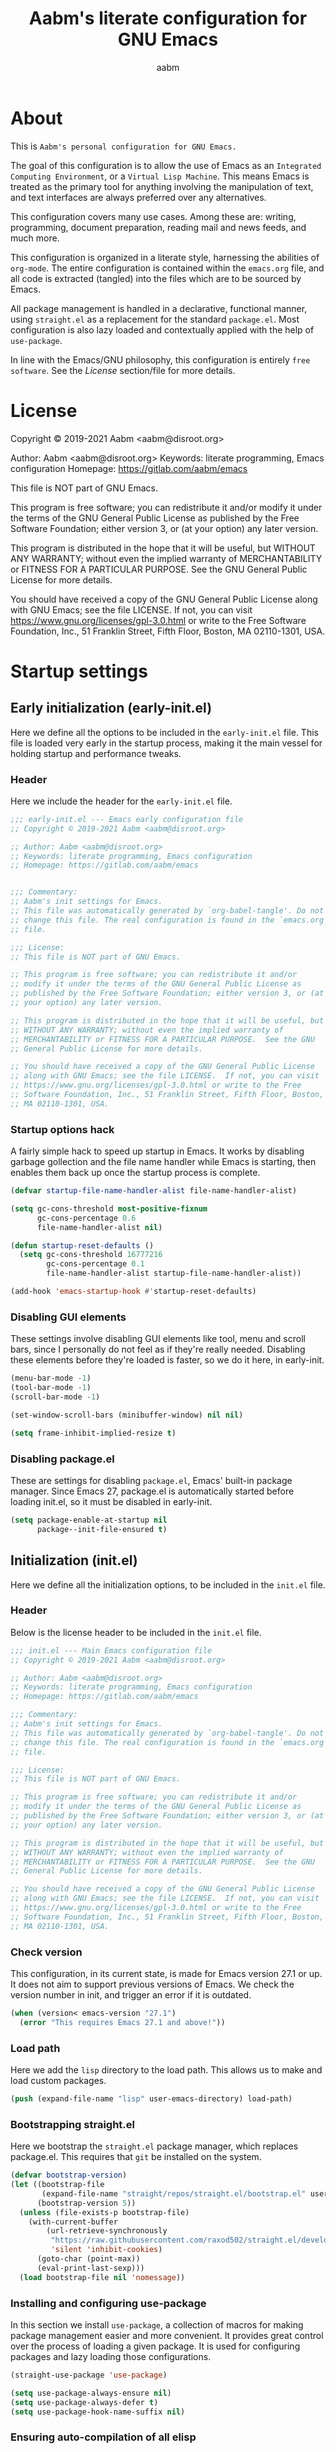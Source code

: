 #+title: Aabm's literate configuration for GNU Emacs
#+author: aabm
#+email: aabm@disroot.org
#+seq_todo: TODO(t) | LEGACY(l) DONE(d)
#+startup: overview

* About

This is =Aabm's personal configuration for GNU Emacs.=

The goal of this configuration is to allow the use of Emacs as an
=Integrated Computing Environment=, or a =Virtual Lisp Machine=. This
means Emacs is treated as the primary tool for anything involving the
manipulation of text, and text interfaces are always preferred over
any alternatives.

This configuration covers many use cases. Among these are: writing,
programming, document preparation, reading mail and news feeds, and
much more.

This configuration is organized in a literate style, harnessing the
abilities of =org-mode=. The entire configuration is contained within
the =emacs.org= file, and all code is extracted (tangled) into the
files which are to be sourced by Emacs.

All package management is handled in a declarative, functional manner,
using =straight.el= as a replacement for the standard
=package.el=. Most configuration is also lazy loaded and contextually
applied with the help of =use-package=.

In line with the Emacs/GNU philosophy, this configuration is entirely
=free software=. See the [[*License][License]] section/file for more
details.

* License

Copyright © 2019-2021 Aabm <aabm@disroot.org>

Author: Aabm <aabm@disroot.org>
Keywords: literate programming, Emacs configuration
Homepage: https://gitlab.com/aabm/emacs

This file is NOT part of GNU Emacs.

This program is free software; you can redistribute it and/or modify
it under the terms of the GNU General Public License as published by
the Free Software Foundation; either version 3, or (at your option)
any later version.

This program is distributed in the hope that it will be useful, but
WITHOUT ANY WARRANTY; without even the implied warranty of
MERCHANTABILITY or FITNESS FOR A PARTICULAR PURPOSE.  See the GNU
General Public License for more details.

You should have received a copy of the GNU General Public License
along with GNU Emacs; see the file LICENSE.  If not, you can visit
https://www.gnu.org/licenses/gpl-3.0.html or write to the Free
Software Foundation, Inc., 51 Franklin Street, Fifth Floor, Boston, MA
02110-1301, USA.

* Startup settings

** Early initialization (early-init.el)

Here we define all the options to be included in the =early-init.el=
file. This file is loaded very early in the startup process, making it
the main vessel for holding startup and performance tweaks.

*** Header

Here we include the header for the =early-init.el= file.

#+begin_src emacs-lisp :tangle early-init.el
  ;;; early-init.el --- Emacs early configuration file
  ;; Copyright © 2019-2021 Aabm <aabm@disroot.org>

  ;; Author: Aabm <aabm@disroot.org>
  ;; Keywords: literate programming, Emacs configuration
  ;; Homepage: https://gitlab.com/aabm/emacs


  ;;; Commentary:
  ;; Aabm's init settings for Emacs.
  ;; This file was automatically generated by `org-babel-tangle'. Do not
  ;; change this file. The real configuration is found in the `emacs.org'
  ;; file.

  ;;; License:
  ;; This file is NOT part of GNU Emacs.

  ;; This program is free software; you can redistribute it and/or
  ;; modify it under the terms of the GNU General Public License as
  ;; published by the Free Software Foundation; either version 3, or (at
  ;; your option) any later version.

  ;; This program is distributed in the hope that it will be useful, but
  ;; WITHOUT ANY WARRANTY; without even the implied warranty of
  ;; MERCHANTABILITY or FITNESS FOR A PARTICULAR PURPOSE.  See the GNU
  ;; General Public License for more details.

  ;; You should have received a copy of the GNU General Public License
  ;; along with GNU Emacs; see the file LICENSE.  If not, you can visit
  ;; https://www.gnu.org/licenses/gpl-3.0.html or write to the Free
  ;; Software Foundation, Inc., 51 Franklin Street, Fifth Floor, Boston,
  ;; MA 02110-1301, USA.
#+end_src

*** Startup options hack

A fairly simple hack to speed up startup in Emacs. It works by
disabling garbage gollection and the file name handler while Emacs is
starting, then enables them back up once the startup process is
complete.

#+begin_src emacs-lisp :tangle early-init.el
  (defvar startup-file-name-handler-alist file-name-handler-alist)

  (setq gc-cons-threshold most-positive-fixnum
        gc-cons-percentage 0.6
        file-name-handler-alist nil)

  (defun startup-reset-defaults ()
    (setq gc-cons-threshold 16777216
          gc-cons-percentage 0.1
          file-name-handler-alist startup-file-name-handler-alist))

  (add-hook 'emacs-startup-hook #'startup-reset-defaults)
#+end_src

*** Disabling GUI elements

These settings involve disabling GUI elements like tool, menu and
scroll bars, since I personally do not feel as if they're really
needed. Disabling these elements before they're loaded is faster, so
we do it here, in early-init.

#+begin_src emacs-lisp :tangle early-init.el
  (menu-bar-mode -1)
  (tool-bar-mode -1)
  (scroll-bar-mode -1)

  (set-window-scroll-bars (minibuffer-window) nil nil)

  (setq frame-inhibit-implied-resize t)
#+end_src

*** Disabling package.el

These are settings for disabling =package.el=, Emacs' built-in package
manager. Since Emacs 27, package.el is automatically started before
loading init.el, so it must be disabled in early-init.

#+begin_src emacs-lisp :tangle early-init.el
  (setq package-enable-at-startup nil
        package--init-file-ensured t)
#+end_src

** Initialization (init.el)

Here we define all the initialization options, to be included in the
=init.el= file.

*** Header

Below is the license header to be included in the =init.el= file.

#+begin_src emacs-lisp :tangle init.el
  ;;; init.el --- Main Emacs configuration file
  ;; Copyright © 2019-2021 Aabm <aabm@disroot.org>

  ;; Author: Aabm <aabm@disroot.org>
  ;; Keywords: literate programming, Emacs configuration
  ;; Homepage: https://gitlab.com/aabm/emacs

  ;;; Commentary:
  ;; Aabm's init settings for Emacs.
  ;; This file was automatically generated by `org-babel-tangle'. Do not
  ;; change this file. The real configuration is found in the `emacs.org'
  ;; file.

  ;;; License:
  ;; This file is NOT part of GNU Emacs.

  ;; This program is free software; you can redistribute it and/or
  ;; modify it under the terms of the GNU General Public License as
  ;; published by the Free Software Foundation; either version 3, or (at
  ;; your option) any later version.

  ;; This program is distributed in the hope that it will be useful, but
  ;; WITHOUT ANY WARRANTY; without even the implied warranty of
  ;; MERCHANTABILITY or FITNESS FOR A PARTICULAR PURPOSE.  See the GNU
  ;; General Public License for more details.

  ;; You should have received a copy of the GNU General Public License
  ;; along with GNU Emacs; see the file LICENSE.  If not, you can visit
  ;; https://www.gnu.org/licenses/gpl-3.0.html or write to the Free
  ;; Software Foundation, Inc., 51 Franklin Street, Fifth Floor, Boston,
  ;; MA 02110-1301, USA.
#+end_src

*** Check version

This configuration, in its current state, is made for Emacs version
27.1 or up. It does not aim to support previous versions of Emacs. We
check the version number in init, and trigger an error if it is
outdated.

#+begin_src emacs-lisp :tangle init.el
  (when (version< emacs-version "27.1")
    (error "This requires Emacs 27.1 and above!"))
#+end_src

*** Load path

Here we add the =lisp= directory to the load path. This allows us to
make and load custom packages.

#+begin_src emacs-lisp :tangle init.el
  (push (expand-file-name "lisp" user-emacs-directory) load-path)
#+end_src

*** Bootstrapping straight.el

Here we bootstrap the =straight.el= package manager, which replaces
package.el. This requires that =git= be installed on the system.

#+begin_src emacs-lisp :tangle init.el
  (defvar bootstrap-version)
  (let ((bootstrap-file
         (expand-file-name "straight/repos/straight.el/bootstrap.el" user-emacs-directory))
        (bootstrap-version 5))
    (unless (file-exists-p bootstrap-file)
      (with-current-buffer
          (url-retrieve-synchronously
           "https://raw.githubusercontent.com/raxod502/straight.el/develop/install.el"
           'silent 'inhibit-cookies)
        (goto-char (point-max))
        (eval-print-last-sexp)))
    (load bootstrap-file nil 'nomessage))
#+end_src

*** Installing and configuring use-package

In this section we install =use-package=, a collection of macros for
making package management easier and more convenient. It provides
great control over the process of loading a given package. It is used
for configuring packages and lazy loading those configurations. 

#+begin_src emacs-lisp :tangle init.el
  (straight-use-package 'use-package)

  (setq use-package-always-ensure nil)
  (setq use-package-always-defer t)
  (setq use-package-hook-name-suffix nil)
#+end_src

*** Ensuring auto-compilation of all elisp

Here we make sure that Emacs always has access to byte-compiled elisp
instead of simple source files. The first setting here ensures that
outdated byte code files do not get loaded.

The second variable here forces the byte-compiler to ignore all the
warnings relating to the deprecation of the =cl= library, since they
can get annoying.

#+begin_src emacs-lisp :tangle init.el
  (setq load-prefer-newer t
        byte-compile-warnings '(cl-functions))
#+end_src

*** Benchmark init

When activated at startup, the package =benchmark-init= records load
times for all other installed packages, then allows the user to
visualize these, in order to acquire the information necessary for
optimizing package declarations.

#+begin_src emacs-lisp :tangle init.el
  (use-package benchmark-init
    :straight t
    :init
    (benchmark-init/activate)
    :hook
    ((after-init-hook . benchmark-init/deactivate)))
#+end_src

* Quality of life changes

This section contains basic changes to Emacs behavior that can be
quite helpful. Configuration here does not involve the use of any
external packages.

** Enabling "advanced" keybindings

Emacs comes by default with some functions disabled from regular use;
calling one of these functions by its respective keybinding will yield
a message reminding the user that these are features recommended only
to advanced users, and that beginners should turn back. To be honest,
I never use any of these features very frequently, but I still don't
want to be confronted by a warning message in the rare case I do use
any of them. So here we enable these functions.

We also take care to disable the =suspend-frame= key, by default bound
to =C-z=. It's useless.

#+begin_src emacs-lisp :tangle init.el
  (put 'dired-find-alternate-file 'disabled nil)
  (put 'upcase-region 'disabled nil)
  (put 'downcase-region 'disabled nil)
  (put 'narrow-to-region 'disabled nil)
  (setq disabled-command-function nil)

  (global-set-key (kbd "C-z") nil)
#+end_src

** Text formatting

Here we make sure all possible text encoding is done as UTF-8, which
is the universal standard. We also set code indentation for occasional
programming. I think some of these settings may be redundant, but I
don't mind.

#+begin_src emacs-lisp :tangle init.el
  (prefer-coding-system 'utf-8)
  (set-terminal-coding-system 'utf-8) 
  (set-keyboard-coding-system 'utf-8) 
  (set-selection-coding-system 'utf-8) 
  (set-language-environment 'utf-8)
  (set-default-coding-systems 'utf-8)
  (setq locale-coding-system 'utf-8
        org-export-coding-system 'utf-8) 

  (setq-default tab-width 4) 
#+end_src

** Text display

The settings found here are a bit more varied, but they mostly center
around the way text and information is displayed on screen to the
user: line highlighting, line wrapping, etc.

#+begin_src emacs-lisp :tangle init.el
  (show-paren-mode t)

  (setq truncate-lines nil
        org-startup-truncated nil)
  (global-visual-line-mode t)

  (global-prettify-symbols-mode t)
#+end_src

** Some UI settings

These are basic setings related to the GUI. First we disable the
default startup screen, then we enable line and column number display
in the modeline.

#+begin_src emacs-lisp :tangle init.el
  (setq inhibit-startup-message t)

  (line-number-mode t)
  (column-number-mode t)
#+end_src

** Changing defaults

Here we disable or alter undesirable behaviors that Emacs has out of
the box. Most notable are the non-conservative scrolling, by which the
entire buffer will shift once the cursor wraps over the bottom, and
the lack of usage of the X clipboard.

#+begin_src emacs-lisp :tangle init.el
  (setq scroll-conservatively 100)

  (setq ring-bell-function 'ignore)

  (setq select-enable-clipboard t)
  (setq save-interprogram-paste-before-kill t)

  (setq make-backup-files nil)
  (setq auto-save-default nil)

  (setq kill-buffer-query-functions nil)
  (setq large-file-warning-threshold nil)

  (setq-default custom-safe-themes t)

  (defalias 'yes-or-no-p 'y-or-n-p)

  (global-auto-revert-mode t)
#+end_src

** Mouse and cursor options

#+begin_src emacs-lisp :tangle init.el
  (blink-cursor-mode -1)
  (tooltip-mode -1)

  (setq focus-follows-mouse t
        mouse-autoselect-window t)

  (setf mouse-wheel-scroll-amount '(3 ((shift) . 3))
        mouse-wheel-progressive-speed nil
        mouse-wheel-follow-mouse t
        scroll-step 1
        scroll-conservatively 100
        disabled-command-function nil)
#+end_src

* Base packages

In this section we install general purpose packages that are
frequently used later. These packages serve as building blocks for
configuration itself, or other packages.

** All The Icons

#+begin_src emacs-lisp :tangle init.el
  (use-package all-the-icons
    :straight t
    :defer nil)

  (defun icons-displayable-p ()
    "Return non-nil if `all-the-icons' is displayable."
    (if (display-graphic-p)
        (require 'all-the-icons nil t)))
#+end_src

** Diminish

=diminish= is a package for disabling the display of minor modes in
the modeline. It works on a per-package basis, and can be called from
use-package declarations.

#+begin_src emacs-lisp :tangle init.el
  (use-package diminish
    :straight t
    :diminish visual-line-mode eldoc-mode)
#+end_src

** Async

=Async= is a library for asynchronous processing for Emacs. By itself it
does not do much, but is actually required by some packages. Here we
use it mostly for enabling asynchronous operations on files when using
Dired and also for compilation of some Elisp.

#+begin_src emacs-lisp :tangle init.el
  (use-package async
    :straight t
    :init
    (dired-async-mode t)
    (async-bytecomp-package-mode t)
    :diminish dired-async-mode)
#+end_src

** GCMH

=gcmh=, or the =garbage collection magical hack= alters the way Emacs'
garbage collection works. In short, it makes Emacs run better by not
wasting as much time garbage collecting. Setting the =gcmh-verbose=
variable to =t= also displays a message everytime any gc happens and
the time wasted by it. This is helpful in realizing just how much time
would normally be wasted with gc.

#+begin_src emacs-lisp :tangle init.el
  (use-package gcmh
    :straight t
    :init
    (gcmh-mode)
    :diminish gcmh-mode
    :custom
    (gcmh-verbose t))
#+end_src

** General

=general.el= is a tool for keybinding declaration. I use it in this
configuration mainly because it has simpler syntax than =define-key=
or =global-set-key=, thus making it easier to make large blocks of
keybinding declarations.

#+begin_src emacs-lisp :tangle init.el
  (straight-use-package 'general)
  (general-auto-unbind-keys)
#+end_src

* Minibuffer

Here we install the packages which deal with minibuffer completion and
other possible uses for the minibuffer.

** Which Key

=which-key= is a core package in many distributed configurations for
Emacs, and not without reason. It helps the user discover keybindings,
default or not, simply by displaying a list of active bindings as the
user types. Very useful for the times you can't remember long series
of bindings.

#+begin_src emacs-lisp :tangle init.el
  (use-package which-key
    :straight t
    :init
    (which-key-mode)
    :diminish which-key-mode
    :custom
    (which-key-show-early-on-C-h t))
#+end_src
** Ivy, Swiper, Avy

=Ivy= is a lightweight but powerful =fuzzy completion= and =narrowing
search framework= for Emacs. It can be used to replace actions like
=find-file= or =switch-buffer=. Here it is paired with =Counsel=,
which adds further replacements for default actions. We replace the
default actions in this config, by simply overwriting default
keybindings with Counsel actions. =Ivy-rich= adds a few more bits of
information to Ivy menus, like a function description when using
counsel-M-x. 

#+begin_src emacs-lisp :tangle init.el
  (use-package ivy
    :straight ivy counsel
    :custom
    (enable-recursive-minibuffers t))

  (use-package avy
    :straight t
    :bind
    (("M-s" . avy-goto-char-timer)))
#+end_src
** Selectrum

#+begin_src emacs-lisp :tangle init.el
  (use-package selectrum
    :straight t
    :init
    (selectrum-mode))

  (use-package selectrum-prescient
    :straight t
    :custom
    (selectrum-prescient-enable-filtering nil)
    :config
    (selectrum-prescient-mode)
    (prescient-persist-mode))

  (use-package orderless
    :straight t
    :custom
    (completion-styles '(orderless))
    (orderless-skip-highlighting (lambda () selectrum-is-active))
    (selectrum-highlight-candidates-function #'orderless-highlight-matches))

  (use-package marginalia
    :straight t
    :bind (("M-A" . marginalia-cycle)
           :map minibuffer-local-map
           ("M-A" . marginalia-cycle))
    :init
    (marginalia-mode)
    (advice-add #'marginalia-cycle :after
                (lambda () (when (bound-and-true-p selectrum-mode) (selectrum-exhibit 'keep-selected))))
    :custom
    (marginalia-annotators '(marginalia-annotators-heavy marginalia-annotators-light nil)))

  (use-package consult
    :straight t
    :bind
    (("C-s" . consult-line)
     ("M-y" . consult-yank)
     ("C-x b" . consult-buffer)
     ("M-g g" . consult-goto-line)))

  (use-package embark
    :straight (:host github :repo "oantolin/embark"))
#+end_src
** Miniedit

This package allows you to edit the minibuffer contents in a dedicated
buffer by pressing =C-M-e=.

#+begin_src emacs-lisp :tangle init.el
  (use-package miniedit
    :straight t
    :commands minibuffer-edit
    :init (miniedit-install))
#+end_src

* Custom keybinding system

** Prefix keys

Here we define all prefix keys. The setup here is similar to the
leader key system present in =Spacemacs= or =Doom Emacs=, except made
for use with regular Emacs keys.

#+begin_src emacs-lisp :tangle init.el
  (define-prefix-command 'leader)
  (define-prefix-command 'agenda-and-time)
  (define-prefix-command 'buffers)
  (define-prefix-command 'database)
  (define-prefix-command 'fill-text)
  (define-prefix-command 'info-docs)
  (define-prefix-command 'journal)
  (define-prefix-command 'music)
  (define-prefix-command 'notes)
  (define-prefix-command 'password-management)
  (define-prefix-command 'search+)
  (define-prefix-command 'text-editing)
  (define-prefix-command 'youtube)
  (define-prefix-command 'web-browsing)

  (define-prefix-command 'system-administration)
  (define-prefix-command 'aur-management)
  (define-prefix-command 'package-management)

  (global-set-key (kbd "C-c c") 'leader)
  (global-set-key (kbd "C-c b") 'buffers)
  (global-set-key (kbd "C-c f") 'fill-text)
  (global-set-key (kbd "C-c j") 'journal)
  (global-set-key (kbd "C-c n") 'notes)
  (global-set-key (kbd "C-c t") 'text-editing)

  (general-define-key
   :keymaps 'leader
   "a" 'agenda-and-time
   "b" 'buffers
   "d" 'database
   "f" 'fill-text
   "i" 'info-docs
   "j" 'journal
   "m" 'music
   "n" 'notes
   "p" 'password-management
   "s" 'search+
   "t" 'text-editing
   "u" 'system-administration
   "y" 'youtube
   "w" 'web-browsing)

  (general-define-key
   :keymaps 'system-administration
   "a" 'aur-management
   "p" 'package-management)
#+end_src

** Text navigation keys

#+begin_src emacs-lisp :tangle init.el
  (general-define-key
   "M-[" 'backward-paragraph
   "M-]" 'forward-paragraph)
#+end_src

* Text editing

Under this section we put all configurations and packages that expand
Emacs' text editing capabilities. These mostly refer to editing motions
and styles defined by minor modes, not major modes.

** Electric pairs

Electric pairs is a tool for adding matching
closing characters after point once you insert an opening
character. Useful for parentheses, brackets, braces and quotation
marks.

#+begin_src emacs-lisp :tangle init.el
  (setq electric-pair-pairs '(
                              (?\{ . ?\})
                              (?\( . ?\))
                              (?\[ . ?\])
                              (?\" . ?\")
                              ))

  (electric-pair-mode t)
#+end_src

** Expand region
=expand-region= is a package for selecting text based on expanding
regions. In simple terms, it marks a region and allows you to expand
that region from small to large, word to line to paragraph. In many
ways, expand region can be used similarly to Vim's delete/change
inside/around commands. 

#+begin_src emacs-lisp :tangle init.el
  (use-package expand-region
    :straight t
    :bind
    (("C-=" . er/expand-region)))
#+end_src

** Surround

A utility for editing text surrounding other text, like parentheses,
brackets, quotation marks, etc. Inspired by Vim's =surround= plugin.

#+begin_src emacs-lisp :tangle init.el
  (use-package emacs-surround
    :straight (:host github :repo "ganmacs/emacs-surround")
    :bind
    (("C--" . emacs-surround)))
#+end_src

** Hungry delete

=hungry-delete= is a utility for making deletion of long bits of
whitespace easier.

#+begin_src emacs-lisp :tangle init.el
  (use-package hungry-delete
    :straight t
    :init
    (global-hungry-delete-mode)
    :diminish hungry-delete-mode)
#+end_src

** Multiple cursors

=multiple-cursors= is pretty self-explanatory. It allows the user to
control multiple cursors at the same time, one for each selected
line. 

#+begin_src emacs-lisp :tangle init.el
  (use-package multiple-cursors
    :straight t
    :commands mc/edit-lines
    :bind
    (:map text-editing
          (("m" . mc/edit-lines))))
#+end_src

** Writable grep

=wgrep= allows one to =grep= through a file or directory, edit the
output of grep, then write the changes into the files.

#+begin_src emacs-lisp :tangle init.el
  (use-package wgrep
    :straight t
    :commands wgrep
    :custom
    (wgrep-auto-save-buffer t)
    (wgrep-change-readonly-file t)
    :bind
    (:map grep-mode-map
          (("C-x C-q" . wgrep-change-to-wgrep-mode))))
#+end_src

** Filling text

A few simple options for filling text to a reasonable character/column
limit.

#+begin_src emacs-lisp :tangle init.el
  (general-define-key
   :keymaps 'fill-text
   "a" 'auto-fill-mode
   "f" 'fill-region)
#+end_src

** Undo Tree

=undo-tree= expands the possibilities of undoing and redoing edits by
allowing the user to interact more with Emacs' undo tree system.

#+begin_src emacs-lisp :tangle init.el
  (use-package undo-tree
    :straight t
    :diminish undo-tree-mode
    :init
    (global-undo-tree-mode)
    :custom
    (undo-tree-visualizer-timestamps t)
    (undo-tree-enable-undo-in-region nil)
    (undo-tree-auto-save-history nil))
#+end_src

** Sudo edit

Easily open files over sudo using =TRAMP=.

#+begin_src emacs-lisp :tangle init.el
  (use-package auto-sudoedit
    :straight t
    :diminish
    :init
    (auto-sudoedit-mode))
#+end_src

** Isearch

#+begin_src emacs-lisp :tangle init.el
  (general-define-key
   :keymaps 'search+
   "s" 'isearch-forward)
#+end_src

** Subword

=Subword= helps navigation of camelCase words in code.

#+begin_src emacs-lisp :tangle init.el
  (use-package subword
    :diminish subword-mode
    :hook ((prog-mode-hook . subword-mode)
           (minibuffer-setup-hook . subword-mode)))
#+end_src

** Delete selection

This built-in package makes it so that typing while a region is
selected deletes that region.

#+begin_src emacs-lisp :tangle init.el
  (use-package delsel
    :init
    (delete-selection-mode t))
#+end_src

** Capitalization

#+begin_src emacs-lisp :tangle init.el
  (global-set-key (kbd "M-l") 'downcase-dwim)
  (global-set-key (kbd "M-c") 'capitalize-dwim)
  (global-set-key (kbd "M-u") 'upcase-dwim)
#+end_src

** Transpose

#+begin_src emacs-lisp :tangle init.el
  (global-set-key (kbd "C-x M-t") 'transpose-sentences)
  (global-set-key (kbd "C-x C-M-t") 'transpose-sexps)
#+end_src

** Sentence editing

#+begin_src emacs-lisp :tangle init.el
  (setq sentence-end-double-space nil)
#+end_src

* Buffer, file and window management

In this section we deal with all packages relating to the fundamental
components of any Emacs workflow, those being buffers, files and
windows.

** Files

*** Dired

=dired=, or the =directory editor= is Emacs' built in file manager.

#+begin_src emacs-lisp :tangle init.el
  (use-package dired
    :straight peep-dired dired-subtree dired-narrow
    :commands dired
    :custom
    (dired-dwim-target t)
    (dired-recursive-copies 'always)
    (dired-recursive-deletes 'always)  
    (dired-listing-switches "-alhvNF --group-directories-first")
    (wdired-allow-to-change-permissions t)
    (peep-dired-cleanup-on-disable t)
    (peep-dired-ignored-extensions '("mkv" "iso" "mp4"))
    :config
    (defun aabm/dired-xdg-open ()
      "Open the marked files using xdg-open."
      (interactive)
      (let ((file-list (dired-get-marked-files)))
        (mapc
         (lambda (file-path)
           (let ((process-connection-type nil))
             (start-process "" nil "xdg-open" file-path)))
         file-list)))

    (defun aabm/dired-up-alternate-directory ()
      "Move up a directory, reusing the current buffer, instead of creating a new one."
      (interactive)
      (find-alternate-file ".."))

    :hook
    ((dired-mode-hook . hl-line-mode))
    :bind
    (:map dired-mode-map
          ((("RET" . dired-find-alternate-file)
            ("M-RET" . dired-find-file)
            ("DEL" . aabm/dired-up-alternate-directory)
            ("l" . aabm/dired-up-alternate-directory)
            ("TAB" . dired-subtree-toggle)
            ("M-n" . dired-subtree-down)
            ("M-p" . dired-subtree-up)
            ("C-c d m" . mkdir)
            ("C-c d c" . chmod)
            ("H" . dired-hide-details-mode)
            ("i" . peep-dired)
            ("I" . image-dired)
            ("v" . aabm/dired-xdg-open)
            ("q" . aabm/kill-this-buffer)
            ("/" . dired-narrow)))))

  (use-package peep-dired
    :straight t
    :bind
    ((:map dired-mode-map
           (("i" . peep-dired)))
     (:map peep-dired-mode-map 
           (("SPC" . nil)
            ("<backspace>" . nil)))))

  (use-package all-the-icons-dired
    :straight t
    :diminish all-the-icons-dired-mode
    :hook
    (dired-mode-hook . all-the-icons-dired-mode))

  (use-package diredfl
    :straight t
    :init
    (diredfl-global-mode t))

  (use-package dired-sidebar
    :straight t
    :commands
    (dired-sidebar-toggle-sidebar)
    :config
    (push 'toggle-window-split dired-sidebar-toggle-hidden-commands)
    (push 'rotate-windows dired-sidebar-toggle-hidden-commands)
    :custom
    (dired-sidebar-subtree-line-prefix "__")
    (dired-sidebar-theme 'icons)
    (dired-sidebar-use-term-integration t)
    (dired-sidebar-use-custom-font t)
    :bind
    (("C-x C-n" . dired-sidebar-toggle-sidebar)))

  (use-package dired-hide-dotfiles
    :straight t
    :diminish dired-hide-dotfiles-mode
    :hook
    (dired-mode-hook . dired-hide-dotfiles-mode)
    :bind
    (:map dired-mode-map
          (("h" . dired-hide-dotfiles-mode))))
#+end_src

*** Magit

=Magit= is a complete =git= frontend for Emacs. It makes usage of git
significantly easier and more intuitive. No more typing esoteric shell
commands you barely understand.

#+begin_src emacs-lisp :tangle init.el
  (use-package magit
    :straight t
    :commands magit-status
    :custom
    (magit-display-buffer-function #'magit-display-buffer-same-window-except-diff-v1)
    :bind
    (("C-x g" . magit-status)))
#+end_src

*** Projectile

#+begin_src emacs-lisp :tangle init.el
  (use-package projectile
    :straight t
    :diminish projectile-mode
    :init
    (projectile-mode)
    :bind
    (("C-c p" . projectile-command-map)))
#+end_src

*** Loading files conditionally

This is a simple function for loading files conditionally (that is,
only if they exist). Simply put, it makes the process of loading
external files such as those containing personal information not
included in this config, a lot easier.

#+begin_src emacs-lisp :tangle init.el
  (defun aabm/load-file-if (file)
    "Check if FILE exists, and if so, load it."
    (if (file-exists-p file)
        (load-file file)))
#+end_src

** Buffers

For =buffers=, we change keybindings and configure a few useful
utilities for managing them, such as =ibuffer=.

*** Ibuffer

=Ibuffer= is a general utility for managing buffers, in a similar
manner to the way =dired= handles files and directories. The
customizations here involve adding icons and keybindings to
=ibuffer-mode=.

#+begin_src emacs-lisp :tangle init.el
  (use-package ibuffer
    :straight all-the-icons-ibuffer
    :defer nil
    :init
    (setq ibuffer-filter-group-name-face '(:inherit (font-lock-string-face bold)))

    :hook
    ((ibuffer-mode-hook . all-the-icons-ibuffer-mode))

    :bind
    (("C-x C-b" . ibuffer)))

  (use-package ibuffer-projectile
    :straight t
    :hook
    ((ibuffer-hook . (lambda ()
                       (ibuffer-projectile-set-filter-groups)
                       (unless (eq ibuffer-sorting-mode 'alphabetic)
                         (ibuffer-do-sort-by-alphabetic)))))
    :config
    (setq ibuffer-projectile-prefix
          (if (icons-displayable-p)
              (concat
               (all-the-icons-octicon "file-directory"
                                      :face ibuffer-filter-group-name-face
                                      :v-adjust 0.0
                                      :height 1.0)
               " "))))
#+end_src

*** Genbuffer

This loads my own package contain a few functions for easily
generating =scratch buffers=, whether they be in =org-mode= or in
=lisp-interaction-mode= or something else.

#+begin_src emacs-lisp :tangle init.el
  (defun genbuffer-org ()
    "Create and switch to a temporary org mode buffer with a random name."
    (interactive)
    (switch-to-buffer (make-temp-name "org-"))
    (org-mode))

  (defun genbuffer-scratch ()
    "Create and switch to a temporary scratch buffer with a random name."
    (interactive)
    (switch-to-buffer (make-temp-name "scratch-"))
    (lisp-interaction-mode))

  (defun genbuffer-text ()
    "Create and switch to a temporary text buffer with a random name."
    (interactive)
    (switch-to-buffer (make-temp-name "text-"))
    (fundamental-mode))

  (defun genbuffer-html ()
    "Create and switch to a temporary html buffer with a random name."
    (interactive)
    (switch-to-buffer (make-temp-name "html-"))
    (mhtml-mode))

  (general-define-key
   :keymaps 'buffers
   "o" 'genbuffer-org
   "s" 'genbuffer-scratch
   "t" 'genbuffer-text
   "h" 'genbuffer-html)
#+end_src

*** Restore scratch buffer

#+begin_src emacs-lisp :tangle init.el
  (defun aabm/restore-scratch ()
    "Restores the scratch buffer, in case it has been killed."
    (interactive)
    (switch-to-buffer "*scratch*")
    (get-buffer "*scratch*")
    (with-current-buffer "*scratch*"
      (when (zerop (buffer-size))
        (insert (substitute-command-keys initial-scratch-message))
        (set-buffer-modified-p nil))))
#+end_src

*** Kill this buffer

#+begin_src emacs-lisp :tangle init.el
  (defun aabm/kill-this-buffer ()
    "Kill the current buffer."
    (interactive)
    (kill-buffer))
#+end_src

*** Kill buffer and window

This function kills the current buffer, along with the window in which
it is being displayed.

#+begin_src emacs-lisp :tangle init.el
  (defun aabm/kill-this-buffer-and-window-or-frame ()
    "Kill the current buffer. Check whether current window is deletable. If so, delete it, and if not, delete the whole frame."
    (interactive)
    (progn
      (kill-buffer)
      (if (eq (window-deletable-p) 't)
          (delete-window)
        (delete-frame))))
#+end_src

*** Keybindings

#+begin_src emacs-lisp :tangle init.el
  (general-define-key
   "C-x k" 'aabm/kill-this-buffer
   "C-x C-k" 'aabm/kill-this-buffer-and-window-or-frame)
#+end_src

** Windows

Here are all the settings involving window management. We define a few
custom functions and also install a few packages.

*** Split-and-follow windows

The first thing we do here is change the window split behavior. We
replace the default functions with functions that automatically switch
to the new window.

#+begin_src emacs-lisp :tangle init.el
  (defun aabm/split-follow-window-below ()
    "Creates a window below and automatically switches to it. Meant to be used as a replacement for split-window-below."
    (interactive)
    (split-window-below)
    (balance-windows)
    (other-window 1))

  (defun aabm/split-follow-window-right ()
    "Creates a window to the right and automatically switches to it. Meant to be used as a replacement for split-window-right."
    (interactive)
    (split-window-right)
    (balance-windows)
    (other-window 1))

  (general-define-key
   "C-x 2" 'aabm/split-follow-window-below
   "C-x 3" 'aabm/split-follow-window-right)
#+end_src

*** Eyebrowse

Eyebrowse is a simple package for managing multiple window
configurations, similar to the workspaces in tiling window managers.

#+begin_src emacs-lisp :tangle init.el
  (use-package eyebrowse
    :straight t
    :init
    (eyebrowse-mode)
    :bind
    (("C-c C-w 0" . eyebrowse-close-window-config)))
#+end_src

*** Windmove

=windmove= allows easy switching between windows by using shift +
arrow keys.

#+begin_src emacs-lisp :tangle init.el
  (use-package windmove
    :hook
    ((after-init-hook . windmove-default-keybindings)))
#+end_src

*** Winner

#+begin_src emacs-lisp :tangle init.el
  (use-package winner
    :commands
    (winner-undo winner-redo)
    :hook
    ((after-init-hook . winner-mode))

    :init
    (setq winner-boring-buffers
          '("*Completions*"
            "*Compile-Log*"
            "*inferior-lisp*"
            "*Fuzzy Completions*"
            "*Apropos*"
            "*Help*"
            "*cvs*"
            "*Buffer List*"
            "*Ibuffer*"
            "*esh command on file*")))
#+end_src

*** Shackle

#+begin_src emacs-lisp :tangle init.el
  (use-package shackle
    :straight t
    :functions org-switch-to-buffer-other-window
    :commands shackle-display-buffer
    :hook
    ((after-init-hook . shackle-mode))
    :config
    (with-no-warnings
      (defvar shackle--popup-window-list nil) ; all popup windows
      (defvar-local shackle--current-popup-window nil) ; current popup window
      (put 'shackle--current-popup-window 'permanent-local t)

      (defun shackle-last-popup-buffer ()
	"View last popup buffer."
	(interactive)
	(ignore-errors
	  (display-buffer shackle-last-buffer)))
      (bind-key "C-h z" #'shackle-last-popup-buffer)

      ;; Add keyword: `autoclose'
      (defun shackle-display-buffer-hack (fn buffer alist plist)
	(let ((window (funcall fn buffer alist plist)))
	  (setq shackle--current-popup-window window)

	  (when (plist-get plist :autoclose)
	    (push (cons window buffer) shackle--popup-window-list))
	  window))

      (defun shackle-close-popup-window-hack (&rest _)
	"Close current popup window via `C-g'."
	(setq shackle--popup-window-list
	      (cl-loop for (window . buffer) in shackle--popup-window-list
		       if (and (window-live-p window)
			       (equal (window-buffer window) buffer))
		       collect (cons window buffer)))
	;; `C-g' can deactivate region
	(when (and (called-interactively-p 'interactive)
		   (not (region-active-p)))
	  (let (window buffer process)
	    (if (one-window-p)
		(progn
		  (setq window (selected-window))
		  (when (equal (buffer-local-value 'shackle--current-popup-window
						   (window-buffer window))
			       window)
		    (winner-undo)))
	      (progn
		(setq window (caar shackle--popup-window-list))
		(setq buffer (cdar shackle--popup-window-list))
		(when (and (window-live-p window)
			   (equal (window-buffer window) buffer))
		  (setq process (get-buffer-process buffer))
		  (when (process-live-p process)
		    (kill-process process))
		  (delete-window window)

		  (pop shackle--popup-window-list)))))))

      (advice-add #'keyboard-quit :before #'shackle-close-popup-window-hack)
      (advice-add #'shackle-display-buffer :around #'shackle-display-buffer-hack))

    ;; HACK: compatibility issue with `org-switch-to-buffer-other-window'
    ;; (advice-add #'org-switch-to-buffer-other-window :override #'switch-to-buffer-other-window)

    ;; rules
    (setq shackle-default-size 0.4
	  shackle-default-alignment 'below
	  shackle-default-rule nil
	  shackle-rules
	  '((("*Help*" "*Apropos*") :select t :autoclose t)
	    (("\\*[Wo]*Man.*\\*" "*tldr*" "*\\*info*\\*") :regexp t :select t :autoclose t :same t)
	    (("*Calendar*" "*wclock*") :select t :size 0.3 :align 'below :autoclose t)

	    (compilation-mode :select t :size 0.3 :align 'below :autoclose t)
	    (comint-mode :select t :size 0.4 :align 'below :autoclose t)
	    (("*Warnings*" "*Messages*") :size 0.3 :align 'below :autoclose t)
	    (" *Install vterm* " :size 0.35 :same t :align 'below)

	    ("*Completions*" :size 0.3 :align 'below :autoclose t)
	    ("*Pp Eval Output*" :size 15 :align 'below :autoclose t)
	    ("*Backtrace*" :select t :size 15 :align 'below :autoclose t)

	    ("^\\*.*Shell Command.*\\*$" :regexp t :size 0.3 :align 'below :autoclose t)
	    ("*shell*" :popup t :align 'below :autoclose t)
	    (("*ielm*" "* Guile REPL *" "* slime-repl sbcl *") :popup t :align 'below)
	    ("^\\*R*" :regexp t :align 'below :autoclose t)
	    ((inferior-python-mode) :align 'below)
	    ((inferior-ess-mode ess-r-mode) :align 'below)

	    (("*Agenda Commands*" " *Org todo*" "*Org Dashboard*") :select t :size 0.1 :align 'below :autoclose t)
	    (("*Org Select*") :select t :same t)
	    (("\\*Capture\\*" "^CAPTURE*") :regexp t :select t :size 0.3 :align 'below)
	    ((org-journal-mode) :select t :same t)
	    (" *undo-tree*" :select t)
	    ("^\\*macro expansion\\**" :regexp t :size 0.4 :align 'below)
	    ((grep-mode rg-mode deadgrep-mode ag-mode pt-mode) :select t :size 0.4 :align 'below))))
#+end_src

*** Keybindings

This key makes it easier to switch windows.

#+begin_src emacs-lisp :tangle init.el
  (global-set-key (kbd "M-o") 'other-window)
#+end_src

* Writing, notetaking and reading

Under this section are all the configuration and packages relating to
=reading= (books, papers, documents) and =writing= (notetaking, document
production, word processing). As one might expect, this section is
mainly centered around =org-mode=, as well as any packages that
contribute org workflows.

** Olivetti and Writeroom

Before we get to any further customization on the reading/writing
workflow, we install a few packages that make that experience a bit
more focused. First is =olivetti-mode=, which is a simple mode for
centering text in the buffer. It will later be used along with some
major modes, in order to improve their readability. 

The second package is =writeroom-mode=, which is, in some ways, an
expanded version of olivetti (though they share no code). Writeroom,
when called, not only centers text in the current buffer, but also
kills all other windows, fullscreens the current frame, and eliminates
all transparency. This is done to provide a focused experience for
reading and writing.

#+begin_src emacs-lisp :tangle init.el
  (use-package olivetti
    :straight t
    :custom
    (olivetti-body-width 90)
    :bind
    ((:map fill-text
           (("o" . olivetti-mode)))))

  (use-package writeroom-mode
    :straight t
    :bind
    (:map fill-text
          (("w" . writeroom-mode))))
#+end_src

** Org

Now for =org-mode=. Org is one of the central packages in this
configuration, so we will do a lot of customization to it.

*** Essential configuration

First, we ensure the latest version of org is installed, then change
some basic options. These are:
- Setting the default directory for org files
- Changing the ellipsis for better looking headings
- Hiding leading stars in headings
- Adding nice visual indentation to all org buffers
- Better keybindings for heading navigation

#+begin_src emacs-lisp :tangle init.el
  (use-package org
    :straight t
    :init
    (setq org-export-backends '(ascii beamer html latex md))
    :defer t
    :hook
    (org-mode-hook . org-indent-mode)
    :custom
    (org-directory "~/org/")
    (org-ellipsis "⬎")
    (org-hide-leading-stars t)
    (org-html-postamble nil)
    (org-cycle-global-at-bob t)
    :bind
    (("C-," . org-cycle-agenda-files)
     (:map org-mode-map
           ((("M-n" . org-forward-element)
             ("M-p" . org-backward-element)
             ("C-M-n" . org-metadown)
             ("C-M-p" . org-metaup)
             ("C-M-f" . org-metaright)
             ("C-M-b" . org-metaleft)
             ("<mouse-3>" . org-cycle)
             ("<S-right>" . nil)
             ("<S-left>" . nil)
             ("<S-down>" . nil)
             ("<S-up>" . nil))))))
#+end_src

*** Agenda, Tasks and TODOs

This section revolves entirely around the =org-agenda=, along with all
handling of tasks and TODOs.

First, we:
- Set default agenda directory
- Setting the archive file, where all completed tasks will be stored
- Ensure tasks cannot be completed if they have unfinished dependencies
- Add a timestamp to all completed tasks

Finally, we define a few custom functions: one that automatically
marks the current task as DONE, then sends it to the archive, and
another for quickly opening up the main agenda file.

#+begin_src emacs-lisp :tangle init.el
  (use-package org
    :custom
    (org-agenda-directory (expand-file-name "agenda" org-directory))
    (org-agenda-files (list (expand-file-name org-agenda-directory)))
    (org-archive-location (concat org-agenda-directory "archive.org"))
    (org-enforce-todo-dependencies t)
    (org-enforce-todo-checkbox-dependencies t)
    (org-log-done 'time)
    (org-agenda-window-setup 'only-window)
    (org-link-frame-setup '((vm . vm-visit-folder-other-frame)
                            (vm-imap . vm-visit-imap-folder-other-frame)
                            (gnus . org-gnus-no-new-news)
                            (file . find-file)
                            (wl . wl-other-frame)))
    :bind
    (:map agenda-and-time
          (("a" . org-agenda))))

  (defun aabm/org-todo-done-and-archive ()
    "Sets current org task do DONE and sends it to org-archive-location."
    (interactive)
    (org-todo 'done)
    (org-archive-subtree))
#+end_src

*** Capture

Here we define the file where captured notes will be stored by
default, as well as the templates to use for capture.

#+begin_src emacs-lisp :tangle init.el
  (use-package org
    :custom
    (org-capture-bookmark nil)
    (org-default-notes-file (concat org-directory "agenda.org"))
    (org-todo-keywords '((sequence "TODO(t)" "WAIT(w)" "|" "DONE(d)" "DROP(D)")))
    (org-capture-templates
     '(("t" "Todo (GTD)")
       ("i" "GTD Inbox"
        entry
        (file+headline "agenda/inbox.org" "Tasks")
        "** TODO %?\n%i\n%a")
       ("t" "GTD Time-sensitive"
        entry
        (file+headline "agenda/time.org" "Time-sensitive Tasks")
        "** TODO %?\n%i\n%a")
       ("l" "Logs")
       ("lb" "Books"
        entry
        (file "list/books.org")
        "* %^{Status|PLAN|READING|READ} %^{Title}\n\n** Info\n:TIME: %t\n:AUTHOR: %^{Author}\n:YEAR: %^{Year of publication}\n:SERIES: %^{Series}\n:LANG: %^{Language|Português|English|Español|Deutsch}\n:PUBL: %^{Publisher}\n\n** Thoughts\n%?")
       ("ll" "Library"
        entry
        (file "list/library.org")
        "* %^{Status|HOME|BORROWED|LENT|GONE} %^{Title}\n\n** Info\n\n:AUTHOR: %^{Authors}\n:SORT: %^{Author Sort}\n:SERIES: %^{Series}\n:NUMBER: %^{Number in series}\n:PUBL: %^{Publisher}\n:LANG: %^{Language|Português|English|Español}\n:CONDITION: %^{Condition|New|Good|Medium|Worn|Fucked}\n:SHELF: %^{Shelf|Fiction|Non-fiction|Manga|Other}\n:SOURCE: %^{Source|Gift:|Purchase:} %?\n\n** Log\n\n")
       ("la" "Anime"
        entry
        (file "list/anime.org")
        "* %^{Status|PLAN|WATCHING|SEEN|DROPPED} %^{Title}\n:TIME: %t\n:STUDIO: %^{Studio}\n:DIRECTOR:\n:YEAR: %^{Year}\n:SEASON: %^{Season}\n")
       ("lb" "Books"
        entry
        (file "list/books.org")
        "* %^{Status|PLAN|READING|READ} %^{Title}\n:TIME: %t\n:AUTHOR: %^{Author}\n:YEAR: %^{Year of publication}\n:SERIES: %^{Series}\n:LANG: %^{Language}\n:PUBL: %^{Publisher}\n")))
  
    (org-refile-targets '(("agenda/projects.org" :maxlevel . 3)
                          ("agenda/someday.org" :level . 1)
                          ("agenda/time.org" :maxlevel . 2)))
      :bind
    (("C-c w" . org-capture)))
#+end_src

*** Structure blocks

These are the settings regarding org's structure blocks (src, quote,
etc) and the templates for quickly creating them. First we enable
proper indentation and syntax highlighting in source blocks, then make
it so that editing src blocks in their own buffer does not create a
new window, rather take up the current one. Finally, we define
structure templates for creating blocks.

#+begin_src emacs-lisp :tangle init.el
  (use-package org
    :custom
    (org-src-tab-acts-natively t)
    (org-src-fontify-natively t)
    (org-src-window-setup 'current-window)
    (org-structure-template-alist
     '(("c" . "center\n")
       ("e" . "src emacs-lisp :tangle init.el\n")
       ("h" . "export html\n")
       ("l" . "export latex\n")
       ("q" . "quote\n")
       ("r" . "src R :results output :export results\n")
       ("p" . "src python\n")
       ("s" . "src")
       ("S" . "src scheme :tangle ")
       ("v" . "verse\n")
       ("w" . "src lisp :tangle init.lisp\n"))))
#+end_src

*** Literate programming

This makes org babel load all the appropriate language packages,
allowing for literate programming.

#+begin_src emacs-lisp :tangle init.el
  (setq org-confirm-babel-evaluate nil)

  (setq org-babel-load-languages
        '((R . t)
          (python . t)
          (emacs-lisp . t)
          (shell . t)
          (org . t)
          (latex . t)))

  (defun tangle-message ()
    "Displays a message announcing success at tangling."
    (interactive)
    (message "File succesfully tangled."))

  (advice-add 'org-babel-tangle :after #'tangle-message)
#+end_src

*** Org Roam

=org-roam= is a very powerful extension to org-mode. Essentially, it
is a package that maintains a relational database of links between
files, and allows navigation of this database using links and
backlinks. Org Roam is made as a tool for notetaking following the
=zettelkasten= method. It is quite a useful tool, and I personally
treat it as a second brain, in which I store all my information.

We also install =org-roam-server=, which runs a simple local web
server for displaying a visual representation of links between notes.

The final package installed is =deft=, a search tool for org
files. All these packages can be acessed under the C-c n map.

#+begin_src emacs-lisp :tangle init.el
  (use-package org-roam
    :straight t
    :config
    (require 'org-protocol)
    (require 'org-roam-protocol)
    (org-roam-mode)
    :diminish org-roam-mode
    :custom
    (org-roam-directory "~/org/roam/")
    (org-roam-index-file "~/org/roam/index.org")
    (org-roam-encrypt-files nil)
    (org-roam-completion-system 'default)
    (org-roam-db-update-method 'immediate)
    (org-roam-graph-executable "/usr/bin/neato")
    (org-roam-graph-extra-config '(("overlap" . "false")))
    (org-roam-capture-templates
     '(("o" "Show: overview" plain (function org-roam--capture-get-point)
        "#+date:%T\n#+startup: overview\n#+roam_tags: %?\n#+roam_alias:"
        :file-name "%<%Y%m%d%H%M%S>-${slug}"
        :head "#+title: ${title}\n"
        :unnarrowed t)
       ("a" "Show: all" plain (function org-roam--capture-get-point)
        "#+date:%T\n#+startup: showall\n#+roam_tags: %?\n#+roam_alias:"
        :file-name "%<%Y%m%d%H%M%S>-${slug}"
        :head "#+title: ${title}\n"
        :unnarrowed t	 )))

    :bind
    (:map notes
          ((("f" . org-roam-find-file)
            ("l" . org-roam-insert)
            ("L" . org-roam-insert-immediate)
            ("r" . org-roam-random-note)
            ("w" . org-roam-capture)))))

  (use-package org-roam-server
    :straight t
    :custom
    (org-roam-server-host "127.0.0.1")
    (org-roam-server-port 8080)
    (org-roam-server-authenticate nil)
    (org-roam-server-export-inline-images t)
    (org-roam-server-serve-files nil)
    (org-roam-server-served-file-extensions '("pdf" "mp4" "ogv"))
    (org-roam-server-network-poll t)
    (org-roam-server-network-arrows nil)
    (org-roam-server-network-label-truncate t)
    (org-roam-server-network-label-truncate-length 60)
    (org-roam-server-network-label-wrap-length 20)
    :bind
    (:map notes
          (("g" . org-roam-server-mode))))

  (use-package deft
    :straight t
    :custom
    (deft-recursive t)
    (deft-use-filter-string-for-filename t)
    (deft-default-extension "org")
    (deft-directory "~/org/roam")
    :config
    (defun deft-journal ()
      (interactive)
      (let ((deft-directory "~/org/journal"))
        (deft)))
    :bind
    (:map notes
          (("s" . deft)))
    (:map journal
          (("s" . deft-journal))))
#+end_src

*** Org Journal

#+begin_src emacs-lisp :tangle init.el
  (use-package org-journal
    :straight t
    :custom
    (org-journal-dir "~/org/journal/")
    (org-journal-date-format "%A, %d %B %Y")
    (org-journal-file-type 'daily)
    (org-journal-file-format "%Y-%m-%d-%a.org")
    :bind
    (:map journal
          (("f" . org-journal-new-entry)))
    :hook
    (org-journal-mode-hook . auto-fill-mode))
#+end_src

*** Org Superstar

=org-superstar= is a package that replaces the asterisks in org
headings with nice looking Unicode characters.

#+begin_src emacs-lisp :tangle init.el
  (use-package org-superstar
    :straight t
    :hook
    ((org-mode-hook . org-superstar-mode)))
#+end_src

** LaTeX

*** AucTeX

#+begin_src emacs-lisp :tangle init.el
  (use-package auctex
    :straight t
    :custom
    (TeX-PDF-mode t)
    (TeX-view-program-selection '((output-pdf "pdf-tools")))
    (TeX-view-program-list '(("pdf-tools" "TeX-pdf-tools-sync-view")))
    (TeX-source-correlate-mode t)
    (TeX-source-correlate-start-server t)

    :hook
    ((TeX-after-compilation-finished-functions . TeX-revert-document-buffer)))
#+end_src

** Markdown

I don't really use =Markdown=, since org is a much superior markup
language, but occasionally I need to open a .md file, and for that I
would like to have syntax highlighting. So here we install
=markdown-mode=.

#+begin_src emacs-lisp :tangle init.el
  (use-package markdown-mode
    :straight t)
#+end_src

** CalibreDB

=calibredb= offers an Emacs interface for the =Calibre= ebook
manager. The package allows for interacting with a Calibre database
entirely from within Emacs, without ever having to bother touching the
(horrible) interface for calibre.

#+begin_src emacs-lisp :tangle init.el
  (use-package calibredb
    :straight t
    :defer t
    :custom
    (calibredb-root-dir "~/doc/books")
    (calibredb-db-dir (expand-file-name "metadata.db" calibredb-root-dir))
    (calibredb-library-alist '(("~/doc/books")))
    (calibredb-format-all-the-icons t)
    :bind
    (:map database
          ((("l" . calibredb)
            ("s" . calibredb-find-counsel)
            ("a" . calibredb-add))))
    (:map calibredb-search-mode-map
          ((("t" . calibredb-set-metadata-dispatch)
            ("s" . calibredb-search-live-filter)
            ("n" . calibredb-next-entry)
            ("p" . calibredb-previous-entry)
            ("j" . nil)
            ("k" . nil)))))
#+end_src

** Reading PDFs and EPUBs

Emacs can serve as a great tool for reading books. In this section we
configure it as a PDF reader, with the help of the =pdf-tools=
package, and as an EPUB reader, with the =nov.el= package.

*** Reader mode

#+begin_src emacs-lisp :tangle init.el
  (define-minor-mode aabm/read-mode
    "Minor Mode for better reading experience."
    :init-value nil
    :group aabm
    (if aabm/read-mode
        (progn
          (and (fboundp 'olivetti-mode) (olivetti-mode 1))
          (and (fboundp 'mixed-pitch-mode) (mixed-pitch-mode 1))
          (text-scale-set +1))
      (progn
        (and (fboundp 'olivetti-mode) (olivetti-mode -1))
        (and (fboundp 'mixed-pitch-mode) (mixed-pitch-mode -1))
        (text-scale-set 0))))
#+end_src

*** PDF Tools

The configurations for pdf-tools here simply involve the zooming, page
fit and continuity of pages. We also ensure that pdf-tools is able to
install and configure its external binary on first startup.

The first function, =aabm/pdf-view-continuous-toggle= is made for
toggling the page continuity. With that off, scrolling over a page
will not take you to the next page, you must do that explicitly.

The second function, =aabm/pdf-view-open-in-zathura= allows opening
the current pdf in the external viewer called =zathura=. This function
can easily be changed to use any other viewer, like =evince= or
=okular=.

Finally, the third function, =aabm/pdf-view-print-current-page=, exists
for printing the current page number to the echo area.

#+begin_src emacs-lisp :tangle init.el
  (use-package pdf-tools
    :straight t
    :init
    (pdf-loader-install)
    :config

    (defun aabm/pdf-view-continuous-toggle ()
      (interactive)
      (cond ((not pdf-view-continuous)
             (setq pdf-view-continuous t)
             (message "Page scrolling: Continous"))
            (t
             (setq pdf-view-continuous nil)
             (message "Page scrolling: Constrained"))))

    (defun aabm/pdf-view-open-in-zathura ()
      "Open the current PDF with ‘zathura’."
      (interactive)
      (save-window-excursion
        (let ((current-file (buffer-file-name))
              (current-page (number-to-string (pdf-view-current-page))))
          (async-shell-command
           (format "zathura -P %s \"%s\"" current-page current-file))))
      (message "Sent to Zathura"))

    (defun aabm/pdf-view-show-current-page ()
      "Print the current page."
      (interactive)
      (message "Page: %s" (pdf-view-current-page)))

    (defun pdfgrep ()
      (interactive)
      (grep (format "pdfgrep --ignore-case --recursive --page-number '%s' ." (read-string "Enter term: "))))  

    :custom
    (pdf-view-resize-factor 1.1)
    (pdf-view-continuous nil)
    (pdf-view-display-size 'fit-page)
    :bind
    (:map pdf-view-mode-map
          ((("C-s" . isearch-forward)
            ("C-r" . isearch-backward)
            ("C-c d" . pdf-view-midnight-minor-mode)
            ("C-c z" . aabm/pdf-view-open-in-zathura)
            ("C-c p" . aabm/pdf-view-show-current-page)
            ("C-c t" . aabm/pdf-view-continuous-toggle )
            ("C-a" . image-scroll-right)
            ("C-e" . image-scroll-left)
            ("f" . pdf-view-goto-page)
            ("M-g g" . pdf-view-goto-page)))))
#+end_src

*** nov.el

Now we install =nov.el=, which is a small package for reading .epub
files with Emacs. The only significant configuration done here is
hooking nov.el to my custom reader mode.

#+begin_src emacs-lisp :tangle init.el
  (use-package nov
    :straight t
    :init
    (add-to-list 'auto-mode-alist '("\\.epub\\'" . nov-mode))
    (defun my-nov-setup ()
      "Setup `nov-mode' for better reading experience."
      (visual-line-mode 1)
      (aabm/read-mode)
      (face-remap-add-relative 'variable-pitch
                               :family "Liberation Serif"
                               :height 1.0))
    :custom
    (nov-text-width 80)
    (nov-text-width t)
    (visual-fill-column-center-text t)  
    :hook
    (nov-mode-hook . my-nov-setup)
    :bind
    (:map nov-mode-map
          ((("M-n" . scroll-up-line)
            ("M-p" . scroll-down-line)))))
#+end_src

* Personal agenda, time and task management

** Time display

#+begin_src emacs-lisp :tangle init.el
  (use-package time
    :straight counsel-world-clock
    :commands world-clock display-time-world
    :custom
    (display-time-format "%a, %b %d %H:%M")
    (display-time-interval 60)
    (display-time-mail-directory nil)
    (display-time-default-load-average t)

    (zoneinfo-style-world-list
     '(("America/Los_Angeles" "-8 Seattle")
       ("America/New_York" "-5 New York")
       ("America/Sao_Paulo" "-3 Brasília")
       ("Europe/London" "+0 London")
       ("Europe/Brussels" "+1 Berlin")
       ("Europe/Moscow" "+3 Baghdad")
       ("Asia/Shanghai" "+8 Shanghai")
       ("Asia/Tokyo" "+9 Tokyo")))

    :hook
    ((after-init-hook . display-time-mode))

    :bind
    (:map agenda-and-time
          (("t" . display-time-world)
           ("s" . counsel-world-clock))))
#+end_src

** Calendar

#+begin_src emacs-lisp :tangle init.el
  (use-package calendar
    :commands calendar
    :custom
    (calendar-week-start-day 0)
    (calendar-day-name-array ["Domingo" "Segunda" "Terça" "Quarta" 
                              "Quinta" "Sexta" "Sábado"])
    (calendar-month-name-array ["Janeiro" "Fevereiro" "Março" "Abril"
                                "Maio" "Junho" "Julho" "Agosto"
                                "Setembro" "Outubro" "Novembro" "Dezembro"])
    :bind
    ((:map agenda-and-time
           ("c" . calendar))))
#+end_src

** User credentials

This section loads my personal credentials file. The contents of the
file are minimal, but are kept separate from this file so that
distribution of this configuration does not contain any personal
information that I'd rather not leak to the public.

#+begin_src emacs-lisp :tangle init.el
  (aabm/load-file-if (concat user-emacs-directory "creds.el"))
#+end_src

If you wish to use the above setting, simply create a file in your
user-emacs-directory with the name "creds.el.gpg" containing something
like the example below:

#+begin_src emacs-lisp 
  Example setting for a credentials file:
  (setq user-full-name "Your Name Here"
        user-mail-address "your@email.here"
        calendar-latitude 00.00
        calendar-longitude 000.00
        calendar-location-name "City, State")
#+end_src

* Programming

Here are all the configurations oriented exclusively around
=programming=. These are mainly just simple =use-package= declarations
for programming major modes, which is really all I need.

** General options

*** Line numbers in programming modes

#+begin_src emacs-lisp :tangle init.el
  (add-hook 'prog-mode-hook 'display-line-numbers-mode)
#+end_src

*** Indentation

#+begin_src emacs-lisp :tangle init.el
  (global-set-key (kbd "C-\\") 'indent-region)
#+end_src

*** Compile command

#+begin_src emacs-lisp :tangle init.el
  (global-set-key (kbd "C-c x") 'compile)
#+end_src

*** Rainbow delimiters

#+begin_src emacs-lisp :tangle init.el
  (use-package rainbow-delimiters
    :straight t
    :hook
    ((prog-mode-hook . rainbow-delimiters-mode)))
#+end_src

*** Code folding

#+begin_src emacs-lisp :tangle init.el
  (use-package hideshow
    :diminish hs-minor-mode
    :hook
    (prog-mode-hook . hs-minor-mode)
    :bind
    ("C-x @" . hs-toggle-hiding))
#+end_src

** Documentation
   
*** tldr
#+begin_src emacs-lisp :tangle init.el
  (use-package tldr
    :straight t
    :bind
    (:map info-docs
          (("t" . tldr)
           ("m" . man)
           ("w" . woman))))
#+end_src

*** Info

#+begin_src emacs-lisp :tangle init.el
  (defvar Info-directory-list)
  (defvar Info-additional-directory-list)
  (defvar Info-default-directory-list)
  (declare-function info-initialize "info")
  (declare-function cl-mapcar "cl-lib")

  (defvar selectrum-info-history nil
    "Completion history for `selectrum-info' and derived commands.")

  (defcustom selectrum-info-default-other-window nil
    "Whether `selectrum-info' (and derived commands) should display
  the Info buffer in the other window by default. Use a prefix argument to
  do the opposite."
    :type 'boolean
    :group 'selectrum)

  (defun selectrum--info-get-child-node (top-node)
    "Create and select from a list of Info nodes found in the parent node TOP-NODE."
    (let (;; It's reasonable to assume that sections are intentionally
          ;; ordered in a certain way, so we preserve that order.
          (selectrum-should-sort nil)
          ;; Headers look like "* Some Thing::      Description",
          ;; where descriptions are optional and might continue on
          ;; the next line.
          (sub-topic-format (rx "* "
                                (group (+? (not ?:)))
                                "::"
                                ;; Include the description, if one exists.
                                ;; If it doesn't, the line ends immediately.
                                (or "\n"
                                    (seq
                                     (0+ blank)
                                     (group (+? anychar))
                                     ;; Sometimes a heading follows on the next line,
                                     ;; and sometimes there's any empty blank line
                                     ;; (such as before a section title).  For now,
                                     ;; assume continuation lines use indentation and
                                     ;; other lines don't.
                                     ;; (or "\n\n" "\n*")
                                     "\n" (not blank))))))
      (let ((candidates
             (save-selected-window
               (save-match-data
                 (with-temp-buffer
                   ;; Some nodes created from multiple files.
                   (info top-node (current-buffer))
                   (goto-char (point-min))
                   (cl-loop while (re-search-forward sub-topic-format nil t)
                            do (forward-line 0)         ; Go back to start of line.
                            collect (match-string 1) into node-names
                            collect (match-string 2) into descriptions
                            ;; If a node has a description, it helps if that description is
                            ;; also searchable.  For the normal ‘*Completions*’ buffer, that
                            ;; can be done using regular annotation data.  For Selectrum,
                            ;; (in which annotations can't currently be matched against),
                            ;; this can be done by including the annotation in the
                            ;; displayed text and setting the ‘selectrum-candidate-full’
                            ;; property to be the actual node name.
                            finally return
                            (cl-mapcar (lambda (node-name description)
                                         (cons
                                          (concat
                                           node-name
                                           (when description
                                             (propertize
                                              (concat " - "
                                                      (replace-regexp-in-string
                                                       "\n" ""
                                                       (replace-regexp-in-string
                                                        " +" " " description)))
                                              'face 'completions-annotations)))
                                          node-name))
                                       node-names descriptions)))))))

        (cdr (assoc (completing-read
                     "Info Sub-Topic: "
                     candidates
                     nil t nil 'selectrum-info-history)
                    candidates)))))

  ;;;###autoload
  (defun selectrum-info (other-window-opposite-p &optional top-node)
    "Go to a node of an Info topic.
  With a prefix argument, do the opposite
  of `selectrum-info-default-other-window'.
  For example, you can go to \"(magit)Notes\" by selecting \"magit\", then \"Notes\" ."
    (interactive "P")

    ;; Initialize Info information so that the proper directories
    ;; can be found.
    (info-initialize)

    (save-match-data
      (let* ((use-other-window (if other-window-opposite-p
                                   (not selectrum-info-default-other-window)
                                 selectrum-info-default-other-window))
             ;; Get all Info files.
             (node-files
              (cl-loop for directory in (append (or Info-directory-list
                                                    Info-default-directory-list)
                                                Info-additional-directory-list)
                       ;; If the directory exists
                       when (file-directory-p directory)
                       ;; get all files with ".info" in their name.
                       append (directory-files directory nil "\\.info" t)))

             ;; Get the names of the Info nodes, based on the file names.
             (node-names (cl-remove-duplicates
                          (cl-loop for file in node-files
                                   do (string-match "\\(.+?\\)\\." file)
                                   collect (match-string 1 file))
                          :test #'equal))

             ;; Select a top node/topic.
             (chosen-top-node (cond
                               ((null top-node)
                                (completing-read "Info Topic: " node-names nil t))
                               ((member top-node node-names)
                                top-node)
                               (t (error "Top-level Info node does not exist: %s"
                                         top-node))))

             ;; Select a child node.
             (chosen-child-node (selectrum--info-get-child-node chosen-top-node)))

        ;; Go to the chosen child node.
        (funcall (if use-other-window
                     #'info-other-window
                   #'info)
                 (format "(%s)%s" chosen-top-node chosen-child-node)))))

  ;;;###autoload
  (defun selectrum-info-elisp-manual (other-window-opposite-p)
    "Like `selectrum-info', but directly choose nodes from the Emacs Lisp (Elisp) manual."
    (interactive "P")
    (selectrum-info other-window-opposite-p "elisp"))

  ;;;###autoload
  (defun selectrum-info-emacs-manual (other-window-opposite-p)
    "Like `selectrum-info', but directly choose nodes from the Emacs manual."
    (interactive "P")
    (selectrum-info other-window-opposite-p "emacs"))

  ;;;###autoload
  (defun selectrum-info-org-manual (other-window-opposite-p)
    "Like `selectrum-info', but directly choose nodes from the Org manual."
    (interactive "P")
    (selectrum-info other-window-opposite-p "org"))

  (global-set-key (kbd "C-h I") 'selectrum-info)
#+end_src

** Other minor formats

**** YAML

#+begin_src emacs-lisp :tangle init.el
  (use-package yaml-mode
    :straight t)
#+end_src

** Company

#+begin_src emacs-lisp :tangle init.el
  (use-package company
    :straight t
    :diminish company-mode
    :custom
    (company-idle-delay 0)
    (company-minimum-prefix-length 3)
    :bind
    ((:map company-active-map
           ("M-n" . nil)
           ("M-p" . nil)
           ("C-n" . company-select-next)
           ("C-p" . company-select-previous)
           ("SPC" . (lambda () (interactive) (progn (company-abort) (insert " "))))))

    :hook
    ((prog-mode-hook . company-mode)))
#+end_src

** Lisp

=Lisp is the most powerful programming language=. Under this section
are configurations for all =Lisp= programming, whether =Emacs Lisp=,
=Common Lisp= or some variant of =Scheme=. I normally don't use
anything besides Elisp on a regular basis, but you never know. Also
included here are the configurations that help in the process of
configuring Emacs.

*** Common Lisp

**** SLIME

#+begin_src emacs-lisp :tangle init.el
  (use-package slime
    :straight slime-company
    :diminish slime-mode slime-autodoc-mode
    :custom
    (inferior-lisp-program "sbcl")
    :config
    (slime-setup '(slime-company))
    (load (expand-file-name "~/src/quicklisp/slime-helper.el")))
#+end_src

*** Scheme

**** SICP

The famous meme-book =Structure and Interpretation of Computer
Programs= or more commonly, =SICP=, has a whole Emacs package just for
itself. The package provides a .info file, which can be comfortably
read from Emacs using the =info= command, or C-h i.

#+begin_src emacs-lisp :tangle init.el
  (use-package sicp
    :straight t)
#+end_src

**** Geiser

#+begin_src emacs-lisp :tangle init.el
  (use-package geiser
    :straight t
    :init
    (setq geiser-active-implementations '(guile)))
#+end_src

** C/C++

#+begin_src emacs-lisp :tangle init.el
  (use-package company-c-headers
    :straight t
    :defer nil)

  (add-hook 'c-mode-hook
            (lambda ()
              (setq-local compile-command "cc -Wall --std=c99 -ledit")))
#+end_src

** Python

#+begin_src emacs-lisp :tangle init.el
  (setq python-indent-offset 4)

  (use-package anaconda-mode
    :straight t
    :hook
    ((python-mode-hook . anaconda-mode)
     (python-mode-hook . anaconda-eldoc-mode)))

  (use-package company-anaconda
    :straight t
    :config
    (add-to-list 'company-backends 'company-anaconda))
#+end_src

** R and others

#+begin_src emacs-lisp :tangle init.el
  (use-package ess
    :straight t)
#+end_src

* Shell and terminal emulation

Emacs comes with a few different solutions for shell and terminal
emulation built in. First and foremost, there is =M-x shell=, which is
a simple utility for running an external shell within Emacs, with the
advantage that it can be treated as a normal text buffer. =shell= can
also be used to power a REPL in other languages.

There is also =eshell= which on the surface is similar to shell, but
is, on the contrary, a much more powerful utility. =eshell= is a full
reimplementation of a /mostly/ POSIX-compliant shell, meaning it uses
its own version of programs like =ls=. This in turn means it is
system-agnostic, and can provide shell utilities even in system that
do not have them. Besides that, it can also read normal expressions in
=emacs lisp=, giving it a lot more flexibility. It is, as expected,
highly customizable, and we take advantage of that here, writing a lot
of custom functions to leverage eshell's power.

There are also /terminal/ emulation programs built into Emacs, namely
=term= and =ansi-term=, which are honestly not very good. As a
replacement, we install =vterm=, which fixes most of the flaws with
the built-in ones, while also allowing use of TUI programs.

** Eshell

#+begin_src emacs-lisp :tangle init.el
  (use-package esh-mode
    :commands eshell
    :config
    (defun with-face (str &rest face-plist)
      (propertize str 'face face-plist))

    (defun aabm/eshell-sudo-open (filename)
      "Open a file as root in Eshell, using TRAMP."
      (let ((qual-filename (if (string-match "^/" filename)
                               filename
                             (concat (expand-file-name (eshell/pwd)) "/" filename))))
        (switch-to-buffer
         (find-file-noselect
          (concat "/sudo::" qual-filename)))))

    (defun aabm/eshell-copy-file-path-at-point ()
      "Copies path to file at point to the kill ring"
      (interactive)
      (let ((file (ffap-file-at-point)))
        (if file
            (kill-new (concat (eshell/pwd) "/" file))
          (user-error "No file at point"))))

    (defun aabm/eshell-find-file-at-point ()
      "Finds file under point. Will open a dired buffer if file is a directory."
      (interactive)
      (let ((file (ffap-file-at-point)))
        (if file
            (find-file file)
          (user-error "No file at point"))))

    (defun aabm/eshell-cat-file-at-point ()
      "Outputs contents of file at point"
      (interactive)
      (let ((file (ffap-file-at-point)))
        (if file
            (progn
              (goto-char (point-max))
              (insert (concat "cat " file))
              (eshell-send-input)))))

    (defun aabm/eshell-mkcd (dir)
      "Make a directory, or path, and switch to it."
      (interactive)
      (eshell/mkdir "-p" dir)
      (eshell/cd dir))

    (defun aabm/eshell-put-last-output-to-buffer ()
      "Produces a buffer with output of last `eshell' command."
      (interactive)
      (let ((eshell-output (kill-ring-save (eshell-beginning-of-output)
                                           (eshell-end-of-output))))
        (with-current-buffer (get-buffer-create  "*last-eshell-output*")
          (erase-buffer)
          (yank)
          (switch-to-buffer-other-window (current-buffer)))))

    (defun aabm/dired-here ()
      (interactive)
      (dired "."))

    (defalias 'open 'find-file-other-window)
    (defalias 'clean 'eshell/clear-scrollback)
    (defalias 'mkcd 'aabm/eshell-mkcd)
    (defalias 'sopen 'aabm/eshell-sudo-open)
    (defalias 'dr 'aabm/dired-here)

    (defvar aabm/eshell-minor-mode-map
      (let ((map (make-sparse-keymap))) map)
      "Key map with custom commands for `eshell'.")

    (define-minor-mode aabm/eshell-minor-mode
      "Special minor mode to enable custom keys in `eshell'.

    \\{aabm/eshell-minor-mode-map}"
      :init-value nil
      :keymap aabm/eshell-minor-mode-map)

    (add-hook 'eshell-mode-hook 'aabm/eshell-minor-mode)

    :custom
    (eshell-prompt-regexp "^[^αλ\n]*[αλ] ")
    (eshell-prompt-function
     (lambda ()
       (let ((header-bg "#1d1d1e"))
         (concat
          (if (string= (eshell/pwd) (getenv "HOME"))
              (propertize "~" 'face `(:foreground "#FC20BB"))
            (replace-regexp-in-string
             (getenv "HOME")
             (propertize "~" 'face `(:foreground "#6688AA"))
             (propertize (eshell/pwd) 'face `(:foreground "#6688AA"))))
          (if (= (user-uid) 0)
              (with-face " #" :foreground "#FC20BB"))
          (with-face " λ" :foreground "#FC20BB")
          " "))))

    (eshell-banner-message "In the beginning was the command line.\n")
    (eshell-highlight-prompt nil)

    (eshell-cd-on-directory t)

    :bind
    (("C-x s" . eshell)
     (:map aabm/eshell-minor-mode-map
           ((("C-c w" . aabm/eshell-copy-file-path-at-point)
             ("C-c f" . aabm/eshell-find-file-at-point)
             ("C-c o" . aabm/eshell-cat-file-at-point)
             ("C-c C-b" . aabm/eshell-put-last-output-to-buffer)
             ("C-r" . counsel-esh-history))))))
#+end_src

** Vterm

#+begin_src emacs-lisp :tangle init.el
  (defun aabm/switch-to-vterm-p ()
    (interactive)
    (if
        (get-buffer "vterm")
        (switch-to-buffer "vterm")
      (vterm)))

  (use-package vterm
    :straight t
    :bind
    ((("C-x v" . aabm/switch-to-vterm-p)
      ("C-c v" . vterm))))
#+end_src

* System utilities

Here we include a series of utilities for managing the Emacs' host
operating system. This means package and service management, mostly.

** System packages

=system-packages= is a general utility for interfacing with external
package managers. It supports most commonplace package managers, like
=pacman=, =apt=, =dnf=, etc.

#+begin_src emacs-lisp :tangle init.el
  (use-package system-packages
    :straight t
    :bind
    ((:map package-management
           ("i" . system-packages-install)
           ("r" . system-packages-uninstall)
           ("l" . system-packages-list-installed-packages)
           ("s" . system-packages-search))))
#+end_src

** Aurel

=aurel= is a utility for interacting with the =Arch User
Repository=. It allows searching, voting and downloading packages.
#+begin_src emacs-lisp :tangle init.el
  (use-package aurel
    :straight t
    :bind
    ((:map aur-management
           ("s" . aurel-package-search-by-name)
           ("i" . aurel-package-info)
           ("l" . aurel-installed-packages))))
#+end_src

** Systemd

This package adds a major mode for editing systemd unit files.

#+begin_src emacs-lisp :tangle init.el
  (use-package systemd
    :straight t)
#+end_src

* Security, news, email and web browsing

This section includes all customization necessary for using Emacs as a
mail client with =mu4e=, mailing list reader with =Gnus=, RSS news
reader =Elfeed= and text-based web browser, with =eww=. Many of these
settings are somehow security related.

** Password management

Here we set up a convenient interface for =pass=, the standard Unix
password manager. This interface allows for completion using the
standard completion mechanism.

#+begin_src emacs-lisp :tangle init.el
  (use-package password-store
    :straight pass
    :commands
    (password-store-insert
     password-store-copy
     password-store-edit
     pass)
    :bind
    (:map password-management
          ((("i" . password-store-insert)
            ("w" . password-store-copy)
            ("e" . password-store-edit)
            ("p" . pass)))))
#+end_src

** Elfeed

=Elfeed= is a complete RSS/Atom feed reader for Emacs. The
configurations applied here are not so complex. First, we have elfeed
load an external file containing all feeds. Then, there is a function
definition for opening video feed links (youtube, invidious) in an
external video player, namely =mpv=, which is bound to the v key.

#+begin_src emacs-lisp :tangle init.el
  (aabm/load-file-if (concat user-emacs-directory "feeds.el"))

  (use-package elfeed
    :straight t
    :config
    (defun aabm/elfeed-play-with-mpv ()
      "Play entry link with mpv."
      (interactive)
      (let ((entry (if (eq major-mode 'elfeed-show-mode) elfeed-show-entry (elfeed-search-selected :single)))
            (quality-arg "")
            (quality-val (completing-read "Max height resolution (0 for unlimited): " '("0" "480" "720") nil nil)))
        (setq quality-val (string-to-number quality-val))
        (message "Opening %s with height≤%s with mpv..." (elfeed-entry-link entry) quality-val)
        (when (< 0 quality-val)
          (setq quality-arg (format "--ytdl-format=[height<=?%s]" quality-val)))
        (start-process "elfeed-mpv" nil "mpv" quality-arg (elfeed-entry-link entry))))

    (defun aabm/elfeed-show-eww (&optional link)
      "Browse current entry's link or optional LINK in `eww'.

  Only show the readable part once the website loads.  This can
  fail on poorly-designed websites."
      (interactive)
      (let* ((entry (if (eq major-mode 'elfeed-show-mode)
                        elfeed-show-entry
                      (elfeed-search-selected :ignore-region)))
             (link (or link (elfeed-entry-link entry))))
        (eww link)
        (add-hook 'eww-after-render-hook 'eww-readable nil t)))

    (defun elfeed-scroll-up-command (&optional arg)
      "Scroll up or go to next feed item in Elfeed"
      (interactive "^P")
      (let ((scroll-error-top-bottom nil))
        (condition-case-unless-debug nil
            (scroll-up-command arg)
          (error (elfeed-show-next)))))

    (defun elfeed-scroll-down-command (&optional arg)
      "Scroll up or go to next feed item in Elfeed"
      (interactive "^P")
      (let ((scroll-error-top-bottom nil))
        (condition-case-unless-debug nil
            (scroll-down-command arg)
          (error (elfeed-show-prev)))))

    :custom
    (shr-width 100)

    :hook
    ((elfeed-show-mode-hook . aabm/read-mode))

    :bind
    (("C-c e" . elfeed)
     (:map elfeed-show-mode-map
           ((("M-n" . scroll-up-line)
             ("M-p" . scroll-down-line)
             ("v" . aabm/elfeed-play-with-mpv)
             ("e" . aabm/elfeed-show-eww)
             ("SPC" . elfeed-scroll-up-command)
             ("S-SPC" . elfeed-scroll-down-command))))

     (:map elfeed-search-mode-map
           ((("v" . aabm/elfeed-play-with-mpv)
             ("e" . aabm/elfeed-show-eww))))))
#+end_src

** mu4e

=mu4e= is a full featured mail client for Emacs. It requires use of
external tools, namely:
- A tool for pulling mail from the server, like =isync=
- A tool for sending mail over SMTP, like =msmtp=
- =mu=, which is mu4e's own mail indexing and search tool

The settings contained in this block basically set mu4e up for usage
of those tools.

#+begin_src emacs-lisp :tangle init.el
  (use-package mu4e
    :straight t
    :commands mu4e mu4e-compose-new
    :custom
    (mu4e-maildir "~/.mail/disroot/")
    (mu4e-get-mail-command "/usr/bin/mbsync -a")
    (mu4e-update-mail-and-index t)
    (mu4e-update-interval 300)
    (mu4e-view-show-images t)
    (mu4e-view-show-addresses t)
    (mu4e-use-fancy-chars nil)
    (mu4e-drafts-folder "/drafts")
    (mu4e-sent-folder "/sent")
    (mu4e-trash-folder "/trash")
    (message-send-mail-function 'message-send-mail-with-sendmail)
    (sendmail-program "/usr/bin/msmtp")
    (message-sendmail-extra-arguments '("--read-envelope-from"))
    (message-sendmail-f-is-evil 't)
    (mu4e-completing-read-function 'completing-read)
    (mu4e-confirm-quit nil)
    (message-kill-buffer-on-exit t)
    (mu4e-html2text-command "/usr/bin/w3m -T text/html")
    (mu4e-attachment-dir "~/")
    (mu4e-compose-signature
     '(user-full-name))
    :hook
    (message-send-hook .
                       (lambda ()
                         (unless (yes-or-no-p "Sure you want to send this?")
                           (signal 'quit nil))))
    :bind
    ((("C-x m" . mu4e)
      ("C-c m" . mu4e-compose-new))))

  (use-package mu4e-alert
    :straight t
    :config
    (mu4e-alert-set-default-style 'libnotify)
    (mu4e-alert-enable-notifications)
    :custom
    (mu4e-alert-email-notification-types '(count)))
#+end_src

** Gnus

#+begin_src emacs-lisp
  (setq gnus-select-method
        '(nnimap "disroot"
                 (nnimap-address "disroot.org")
                 (nnimap-server-port 993)
                 (nnimap-stream tls)
                 (nnmail-expiry-wait immediate)))

  (setq gnus-select-method
        '(nnmaildir))

  (setq user-full-name "skele"
        user-mail-address "skele@aaathats3as.com"
        send-mail-function 'smtpmail-send-it
        smtpmail-smtp-server "mail.cock.li"
        smtpmail-stream-type 'starttls
        smtpmail-smtp-service 587)
#+end_src

** EWW

=eww=, the Emacs Web Wowser, is a simple text-based web browser built
into Emacs. I use it somewhat frequently. So far the only
customization done here is making sure eww is uses olivetti-mode, for
better readability in web pages.

#+begin_src emacs-lisp :tangle init.el
  (use-package eww
    :bind
    ((:map eww-mode-map
           ("M-n" . scroll-up-line)
           ("M-p" . scroll-down-line))))
#+end_src

** Webjump

#+begin_src emacs-lisp :tangle init.el
  (setq webjump-sites
        '(("DuckDuckGo" .
           [simple-query "duckduckgo.com" "duckduckgo.com/?q=" ""])
          ("Wikipedia-EN" .
           [simple-query "en.wikipedia.org" "en.wikipedia.org/w/index.php?search=" ""])
          ("Wikipedia-PT" .
           [simple-query "pt.wikipedia.org" "pt.wikipedia.org/w/index.php?search=" ""])
          ("4chan" .
           [mirrors "4chan.org/a/" "4chan.org/g/" "4chan.org/g/emg" "4chan.org/int/" "4chan.org/lit/"])
          ("leftypol" .
           [mirrors "leftypol.org/leftypol/" "leftypol.org/tech/" "leftypol.org/edu/"])
          ("Emacs Wiki" .
           [simple-query "www.emacswiki.org" "www.emacswiki.org/cgi-bin/wiki/" ""])
          ("aabm" . "aabm.neocities.org")
          ("/read/" . "leftyread.ml")
          ("GNU Project Home Page" . "www.gnu.org")))
#+end_src

** Keybindings

#+begin_src emacs-lisp :tangle init.el
  (general-define-key
   :keymaps 'web-browsing
   "b" 'eww
   "j" 'webjump)
#+end_src

* Media management

Emacs can be used to manage all sorts of media playback
utilities. 

** Videos

These are tools for downloading and streaming videos from the web.

*** ytdl

=youtube-dl=, as the name suggests, is a utility for downloading
videos from YouTube using the command line tool =youtube-dl=. Here we
configure the standard directories to be used by it.

#+begin_src emacs-lisp :tangle init.el
  (use-package ytdl
    :straight t
    :custom
    (ytdl-download-folder "~/vids")
    (ytdl-video-folder "~/vids")
    (ytdl-download-types '(("academic" "a" "~/vid/academic" nil)
                           ("documentaries" "d" "~/vid/documentaries" nil)
                           ("memes" "m" "~/vid/memes" nil)
                           ("lewd" "l" "~/vid/lewd" nil)
                           ("other" "o" "~/vid/" nil))))

  (use-package youtube-dl
    :straight t
    :custom
    (youtube-dl-directory "~/vid")
    :bind
    (:map youtube
          ((("d" . youtube-dl)
            ("l" . youtube-dl-list)))))
#+end_src

*** ytel

=ytel= is a package for searching for YouTube videos using the
=Invidious= API. It displays search results in a buffer similar to
elfeed.

#+begin_src emacs-lisp :tangle init.el
  (use-package ytel
    :straight t
    :functions ytel-get-current-video
    :custom
    (ytel-invidious-api-url "https://invidious.snopyta.org")
    :config
    (defun ytel-watch-mpv ()
      "Stream video at point in mpv."
      (interactive)
      (let* ((video (ytel-get-current-video))
             (id    (ytel-video-id video)))
        (start-process "ytel mpv" nil
                       "mpv"
                       (concat "https://www.youtube.com/watch?v=" id))
        "--ytdl-format=bestvideo[height<=?720]+bestaudio/best")
      (message "Starting stream..."))
    :bind
    (:map youtube
          (("y" . ytel))
          (:map ytel-mode-map
                (("RET" . ytel-watch-mpv)))))
#+end_src

** Screencasts

Occasionally I record short screencasts of my Emacs usage. Sometimes
to show features to other users, and other times to demonstrate issues
I might be having. So here we install a few auxilliary packages, and
configure a simple function to help us in this task.

The packages installed are =gif-screencast=, which, using some
external tools, allows recording of the Emacs frame into gifs, and
=keycast=, which displays commands and keypresses in the modeline,
similar to the popular tool Screenkey. Both of these tools are used
for the screencasting.

The function defined below simply toggles the screencast on and off,
using both of the above packages. I've had issues with enabling and
disabling keycast-mode simply by calling it, so a slightly more
complex system, using =if= checks, has been implemented for that. The
function also leverages a toggle function built into gif-screencast,
which works similarly to the above.

#+begin_src emacs-lisp :tangle init.el
  (defun aabm/toggle-screencasting ()
    "Toggle screencasting using keycast-mode and gif-screencast on and off."
    (interactive)
    (if (eq keycast-mode t)
        (keycast-mode -1)
      (keycast-mode))
    (gif-screencast-start-or-stop))

  (use-package gif-screencast
    :straight t
    :commands gif-screencast-start-or-stop
    :bind
    (("C-c c r" . aabm/toggle-screencasting)))

  (use-package keycast
    :straight t)
#+end_src

* Theming, cosmetics and appearance

Finally, ricing. In this section we make all visual customisation,
install all cosmetic packages and color themes.

** Powerline

=Powerline= provides a neat custom modeline, which looks closer to the
default than, for instance, =doom-modeline= does. Here we set a custom
theme, based on the default. Only difference is that this theme does
not show =minor modes=, thus making =diminish= pointless.

#+begin_src emacs-lisp
  (use-package powerline
    :straight t
    :init

    (defun powerline-aabm-theme ()
      "Setup the custom mode-line."
      (interactive)
      (setq-default mode-line-format
                    '("%e"
                      (:eval
                       (let* ((active (powerline-selected-window-active))
                              (mode-line-buffer-id (if active 'mode-line-buffer-id 'mode-line-buffer-id-inactive))
                              (mode-line (if active 'mode-line 'mode-line-inactive))
                              (face0 (if active 'powerline-active0 'powerline-inactive0))
                              (face1 (if active 'powerline-active1 'powerline-inactive1))
                              (face2 (if active 'powerline-active2 'powerline-inactive2))
                              (separator-left (intern (format "powerline-%s-%s"
                                                              (powerline-current-separator)
                                                              (car powerline-default-separator-dir))))
                              (separator-right (intern (format "powerline-%s-%s"
                                                               (powerline-current-separator)
                                                               (cdr powerline-default-separator-dir))))
                              (lhs (list (powerline-raw "%*" face0 'l)
                                         (when powerline-display-buffer-size
                                           (powerline-buffer-size face0 'l))
                                         (when powerline-display-mule-info
                                           (powerline-raw mode-line-mule-info face0 'l))
                                         (powerline-buffer-id `(mode-line-buffer-id ,face0) 'l)
                                         (when (and (boundp 'which-func-mode) which-func-mode)
                                           (powerline-raw which-func-format face0 'l))
                                         (powerline-raw " " face0)
                                         (funcall separator-left face0 face1)
                                         (when (and (boundp 'erc-track-minor-mode) erc-track-minor-mode)
                                           (powerline-raw erc-modified-channels-object face1 'l))
                                         (powerline-major-mode face1 'l)
                                         (powerline-process face1)
                                         (powerline-narrow face1 'l)
                                         (powerline-raw " " face1)
                                         (funcall separator-left face1 face2)
                                         (powerline-vc face2 'r)
                                         (when (bound-and-true-p nyan-mode)
                                           (powerline-raw (list (nyan-create)) face2 'l))))
                              (rhs (list (powerline-raw global-mode-string face2 'r)
                                         (funcall separator-right face2 face1)
                                         (unless window-system
                                           (powerline-raw (char-to-string #xe0a1) face1 'l))
                                         (powerline-raw "%4l" face1 'l)
                                         (powerline-raw ":" face1 'l)
                                         (powerline-raw "%3c" face1 'r)
                                         (funcall separator-right face1 face0)
                                         (powerline-raw " " face0)
                                         (powerline-raw "%6p" face0 'r)
                                         (when powerline-display-hud
                                           (powerline-hud face0 face2))
                                         (powerline-fill face0 0)
                                         )))
                         (concat (powerline-render lhs)
                                 (powerline-fill face2 (powerline-width rhs))
                                 (powerline-render rhs)))))))

    (powerline-aabm-theme)

    :custom
    (powerline-default-separator "wave"))
#+end_src

** Color theme

Here we install the themes I like. Main one is =doom-gruvbox=.

The customizations applied to the doom-themes simply ensure some basic
features are enabled. We also ensure the Doom Gruvbox theme always
uses the Hard contrast variant, with a #1D2021 background instead of
the normal #282828.

#+begin_src emacs-lisp :tangle init.el
  (use-package doom-themes
    :straight t
    :custom
    (doom-themes-enable-bold t)
    (doom-themes-enable-italic t)
    (doom-gruvbox-dark-variant "hard")
    (doom-themes-org-config))

  (load-theme 'doom-Iosvkem t)
#+end_src

** Face customization

This is the face customization section. Here we change any faces that
do not look good by default. So far, the only faces included here
relate to fonts.

#+begin_src emacs-lisp :tangle init.el
  (custom-set-faces
   '(Info-quoted ((t (:inherit fixed-pitch :foreground "#feacd0"))))
   '(fixed-pitch ((t (:family "Iosevka 11"))))
   '(fixed-pitch-serif ((t (:family "IBM Plex Mono"))))
   '(diredfl-date-time ((t (:weight medium)))))
#+end_src

** Frame options

Now we set the options to be used by default by the Emacs frame. These
include fonts, frame name (to be used by the window manager's
titlebar), frame size and transparency.

#+begin_src emacs-lisp :tangle init.el
  (add-to-list 'default-frame-alist '(font . "Iosevka 11"))
  (add-to-list 'default-frame-alist '(width  . 100))
  (add-to-list 'default-frame-alist '(height . 30))
  (add-to-list 'default-frame-alist '(alpha 95 93))
  (set-frame-parameter (selected-frame) 'alpha '(95 93))
  (set-frame-font "Iosevka 11" nil t)
  (setq frame-title-format "%b")
  (set-fontset-font t 'symbol (font-spec :family "Noto Color Emoji") nil 'prepend)
#+end_src
   
* Start server

It is preferable to use Emacs as daemon in the background. Here we
start the Emacs server. We also add a little hook for displaying
startup time and garbage collection information.

#+begin_src emacs-lisp :tangle init.el
  (add-hook 'emacs-startup-hook
            (lambda ()
              (message
               "Emacs ready in %s with %d garbage collections."
               (format "%.2f seconds"
                       (float-time
                        (time-subtract after-init-time before-init-time))) gcs-done)))
#+end_src
